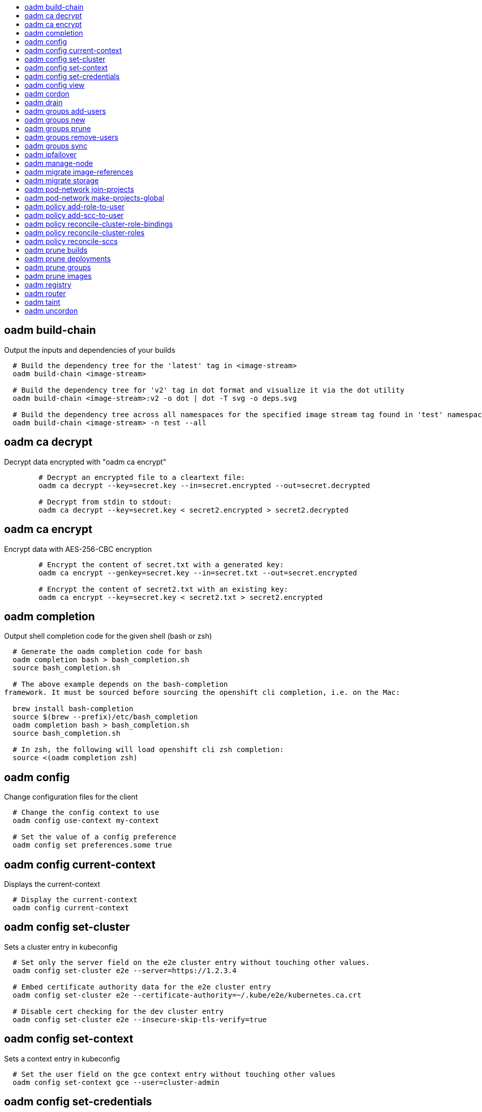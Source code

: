 :toc: macro
:toc-title:

toc::[]


== oadm build-chain
Output the inputs and dependencies of your builds

====

[options="nowrap"]
----
  # Build the dependency tree for the 'latest' tag in <image-stream>
  oadm build-chain <image-stream>

  # Build the dependency tree for 'v2' tag in dot format and visualize it via the dot utility
  oadm build-chain <image-stream>:v2 -o dot | dot -T svg -o deps.svg

  # Build the dependency tree across all namespaces for the specified image stream tag found in 'test' namespace
  oadm build-chain <image-stream> -n test --all
----
====


== oadm ca decrypt
Decrypt data encrypted with "oadm ca encrypt"

====

[options="nowrap"]
----
	# Decrypt an encrypted file to a cleartext file:
	oadm ca decrypt --key=secret.key --in=secret.encrypted --out=secret.decrypted
	
	# Decrypt from stdin to stdout:
	oadm ca decrypt --key=secret.key < secret2.encrypted > secret2.decrypted

----
====


== oadm ca encrypt
Encrypt data with AES-256-CBC encryption

====

[options="nowrap"]
----
	# Encrypt the content of secret.txt with a generated key:
	oadm ca encrypt --genkey=secret.key --in=secret.txt --out=secret.encrypted
	
	# Encrypt the content of secret2.txt with an existing key:
	oadm ca encrypt --key=secret.key < secret2.txt > secret2.encrypted

----
====


== oadm completion
Output shell completion code for the given shell (bash or zsh)

====

[options="nowrap"]
----
  # Generate the oadm completion code for bash
  oadm completion bash > bash_completion.sh
  source bash_completion.sh

  # The above example depends on the bash-completion
framework. It must be sourced before sourcing the openshift cli completion, i.e. on the Mac:

  brew install bash-completion
  source $(brew --prefix)/etc/bash_completion
  oadm completion bash > bash_completion.sh
  source bash_completion.sh

  # In zsh, the following will load openshift cli zsh completion:
  source <(oadm completion zsh)
----
====


== oadm config
Change configuration files for the client

====

[options="nowrap"]
----
  # Change the config context to use
  oadm config use-context my-context
  
  # Set the value of a config preference
  oadm config set preferences.some true
----
====


== oadm config current-context
Displays the current-context

====

[options="nowrap"]
----
  # Display the current-context
  oadm config current-context
----
====


== oadm config set-cluster
Sets a cluster entry in kubeconfig

====

[options="nowrap"]
----
  # Set only the server field on the e2e cluster entry without touching other values.
  oadm config set-cluster e2e --server=https://1.2.3.4
  
  # Embed certificate authority data for the e2e cluster entry
  oadm config set-cluster e2e --certificate-authority=~/.kube/e2e/kubernetes.ca.crt
  
  # Disable cert checking for the dev cluster entry
  oadm config set-cluster e2e --insecure-skip-tls-verify=true
----
====


== oadm config set-context
Sets a context entry in kubeconfig

====

[options="nowrap"]
----
  # Set the user field on the gce context entry without touching other values
  oadm config set-context gce --user=cluster-admin
----
====


== oadm config set-credentials
Sets a user entry in kubeconfig

====

[options="nowrap"]
----
  # Set only the "client-key" field on the "cluster-admin"
  # entry, without touching other values:
  oadm config set-credentials cluster-admin --client-key=~/.kube/admin.key
  
  # Set basic auth for the "cluster-admin" entry
  oadm config set-credentials cluster-admin --username=admin --password=uXFGweU9l35qcif
  
  # Embed client certificate data in the "cluster-admin" entry
  oadm config set-credentials cluster-admin --client-certificate=~/.kube/admin.crt --embed-certs=true
----
====


== oadm config view
Displays merged kubeconfig settings or a specified kubeconfig file.

====

[options="nowrap"]
----
  # Show Merged kubeconfig settings.
  oadm config view
  
  # Get the password for the e2e user
  oadm config view -o jsonpath='{.users[?(@.name == "e2e")].user.password}'
----
====


== oadm cordon
Mark node as unschedulable

====

[options="nowrap"]
----
# Mark node "foo" as unschedulable.
oadm cordon foo

----
====


== oadm drain
Drain node in preparation for maintenance

====

[options="nowrap"]
----
# Drain node "foo", even if there are pods not managed by a ReplicationController, ReplicaSet, Job, or DaemonSet on it.
$ oadm drain foo --force

# As above, but abort if there are pods not managed by a ReplicationController, ReplicaSet, Job, or DaemonSet, and use a grace period of 15 minutes.
$ oadm drain foo --grace-period=900

----
====


== oadm groups add-users
Add users to a group

====

[options="nowrap"]
----
  # Add user1 and user2 to my-group
  oadm groups add-users my-group user1 user2
----
====


== oadm groups new
Create a new group

====

[options="nowrap"]
----
  # Add a group with no users
  oadm groups new my-group

  # Add a group with two users
  oadm groups new my-group user1 user2
----
====


== oadm groups prune
Prune OpenShift groups referencing missing records on an external provider.

====

[options="nowrap"]
----
  # Prune all orphaned groups
  oadm groups prune --sync-config=/path/to/ldap-sync-config.yaml --confirm

  # Prune all orphaned groups except the ones from the blacklist file
  oadm groups prune --blacklist=/path/to/blacklist.txt --sync-config=/path/to/ldap-sync-config.yaml --confirm

  # Prune all orphaned groups from a list of specific groups specified in a whitelist file
  oadm groups prune --whitelist=/path/to/whitelist.txt --sync-config=/path/to/ldap-sync-config.yaml --confirm

  # Prune all orphaned groups from a list of specific groups specified in a whitelist
  oadm groups prune groups/group_name groups/other_name --sync-config=/path/to/ldap-sync-config.yaml --confirm

----
====


== oadm groups remove-users
Remove users from a group

====

[options="nowrap"]
----
  # Remove user1 and user2 from my-group
  oadm groups remove-users my-group user1 user2
----
====


== oadm groups sync
Sync OpenShift groups with records from an external provider.

====

[options="nowrap"]
----
  # Sync all groups from an LDAP server
  oadm groups sync --sync-config=/path/to/ldap-sync-config.yaml --confirm

  # Sync all groups except the ones from the blacklist file from an LDAP server
  oadm groups sync --blacklist=/path/to/blacklist.txt --sync-config=/path/to/ldap-sync-config.yaml --confirm

  # Sync specific groups specified in a whitelist file with an LDAP server
  oadm groups sync --whitelist=/path/to/whitelist.txt --sync-config=/path/to/sync-config.yaml --confirm

  # Sync all OpenShift Groups that have been synced previously with an LDAP server
  oadm groups sync --type=openshift --sync-config=/path/to/ldap-sync-config.yaml --confirm

  # Sync specific OpenShift Groups if they have been synced previously with an LDAP server
  oadm groups sync groups/group1 groups/group2 groups/group3 --sync-config=/path/to/sync-config.yaml --confirm

----
====


== oadm ipfailover
Install an IP failover group to a set of nodes

====

[options="nowrap"]
----
  # Check the default IP failover configuration ("ipfailover"):
  oadm ipfailover

  # See what the IP failover configuration would look like if it is created:
  oadm ipfailover -o json

  # Create an IP failover configuration if it does not already exist:
  oadm ipfailover ipf --virtual-ips="10.1.1.1-4" --create

  # Create an IP failover configuration on a selection of nodes labeled
  # "router=us-west-ha" (on 4 nodes with 7 virtual IPs monitoring a service
  # listening on port 80, such as the router process).
  oadm ipfailover ipfailover --selector="router=us-west-ha" --virtual-ips="1.2.3.4,10.1.1.100-104,5.6.7.8" --watch-port=80 --replicas=4 --create

  # Use a different IP failover config image and see the configuration:
  oadm ipfailover ipf-alt --selector="hagroup=us-west-ha" --virtual-ips="1.2.3.4" -o yaml --images=myrepo/myipfailover:mytag
----
====


== oadm manage-node
Manage nodes - list pods, evacuate, or mark ready

====

[options="nowrap"]
----
	# Block accepting any pods on given nodes
	oadm manage-node <mynode> --schedulable=false

	# Mark selected nodes as schedulable
	oadm manage-node --selector="<env=dev>" --schedulable=true

	# Migrate selected pods
	oadm manage-node <mynode> --evacuate --pod-selector="<service=myapp>"

	# Show pods that will be migrated
	oadm manage-node <mynode> --evacuate --dry-run --pod-selector="<service=myapp>"

	# List all pods on given nodes
	oadm manage-node <mynode1> <mynode2> --list-pods
----
====


== oadm migrate image-references
Update embedded Docker image references

====

[options="nowrap"]
----
  # Perform a dry-run of migrating all "docker.io" references to "myregistry.com"
  oadm migrate image-references docker.io/*=myregistry.com/*

  # To actually perform the migration, the confirm flag must be appended
  oadm migrate image-references docker.io/*=myregistry.com/* --confirm

  # To see more details of what will be migrated, use the loglevel and output flags
  oadm migrate image-references docker.io/*=myregistry.com/* --loglevel=2 -o yaml

  # Migrate from a service IP to an internal service DNS name
  oadm migrate image-references 172.30.1.54/*=registry.openshift.svc.cluster.local/*

  # Migrate from a service IP to an internal service DNS name for all deployment configs and builds
  oadm migrate image-references 172.30.1.54/*=registry.openshift.svc.cluster.local/* --include=buildconfigs,deploymentconfigs
----
====


== oadm migrate storage
Update the stored version of API objects

====

[options="nowrap"]
----
  # Perform a dry-run of updating all objects
  oadm migrate storage

  # To actually perform the update, the confirm flag must be appended
  oadm migrate storage --confirm

  # Only migrate pods
  oadm migrate storage --include=pods --confirm

  # Only pods that are in namespaces starting with "bar"
  oadm migrate storage --include=pods --confirm --from-key=bar/ --to-key=bar/\xFF

----
====


== oadm pod-network join-projects
Join project network

====

[options="nowrap"]
----
	# Allow project p2 to use project p1 network
	oadm pod-network join-projects --to=<p1> <p2>

	# Allow all projects with label name=top-secret to use project p1 network
	oadm pod-network join-projects --to=<p1> --selector='name=top-secret'
----
====


== oadm pod-network make-projects-global
Make project network global

====

[options="nowrap"]
----
	# Allow project p1 to access all pods in the cluster and vice versa
	oadm pod-network make-projects-global <p1>

	# Allow all projects with label name=share to access all pods in the cluster and vice versa
	oadm pod-network make-projects-global --selector='name=share'
----
====


== oadm policy add-role-to-user
Add users or serviceaccounts to a role in the current project

====

[options="nowrap"]
----
  # Add the 'view' role to user1 in the current project
  oadm policy add-role-to-user view user1

  # Add the 'edit' role to serviceaccount1 in the current project
  oadm policy add-role-to-user edit -z serviceaccount1
----
====


== oadm policy add-scc-to-user
Add users or serviceaccount to a security context constraint

====

[options="nowrap"]
----
  # Add the 'restricted' security context contraint to user1 and user2
  oadm policy add-scc-to-user restricted user1 user2

  # Add the 'privileged' security context contraint to the service account serviceaccount1 in the current namespace
  oadm policy add-scc-to-user privileged -z serviceaccount1
----
====


== oadm policy reconcile-cluster-role-bindings
Update cluster role bindings to match the recommended bootstrap policy

====

[options="nowrap"]
----
  # Display the names of cluster role bindings that would be modified
  oadm policy reconcile-cluster-role-bindings -o name

  # Display the cluster role bindings that would be modified, removing any extra subjects
  oadm policy reconcile-cluster-role-bindings --additive-only=false

  # Update cluster role bindings that don't match the current defaults
  oadm policy reconcile-cluster-role-bindings --confirm

  # Update cluster role bindings that don't match the current defaults, avoid adding roles to the system:authenticated group
  oadm policy reconcile-cluster-role-bindings --confirm --exclude-groups=system:authenticated

  # Update cluster role bindings that don't match the current defaults, removing any extra subjects from the binding
  oadm policy reconcile-cluster-role-bindings --confirm --additive-only=false
----
====


== oadm policy reconcile-cluster-roles
Update cluster roles to match the recommended bootstrap policy

====

[options="nowrap"]
----
  # Display the names of cluster roles that would be modified
  oadm policy reconcile-cluster-roles -o name

  # Add missing permissions to cluster roles that don't match the current defaults
  oadm policy reconcile-cluster-roles --confirm

  # Add missing permissions and remove extra permissions from
  # cluster roles that don't match the current defaults
  oadm policy reconcile-cluster-roles --additive-only=false --confirm

  # Display the union of the default and modified cluster roles
  oadm policy reconcile-cluster-roles --additive-only
----
====


== oadm policy reconcile-sccs
Replace cluster SCCs to match the recommended bootstrap policy

====

[options="nowrap"]
----
  # Display the cluster SCCs that would be modified
  oadm policy reconcile-sccs

  # Update cluster SCCs that don't match the current defaults preserving additional grants
  # for users and group and keeping any priorities that are already set
  oadm policy reconcile-sccs --confirm

  # Replace existing users, groups, and priorities that do not match defaults
  oadm policy reconcile-sccs --additive-only=false --confirm
----
====


== oadm prune builds
Remove old completed and failed builds

====

[options="nowrap"]
----
  # Dry run deleting older completed and failed builds and also including
  # all builds whose associated BuildConfig no longer exists
  oadm prune builds --orphans

  # To actually perform the prune operation, the confirm flag must be appended
  oadm prune builds --orphans --confirm
----
====


== oadm prune deployments
Remove old completed and failed deployments

====

[options="nowrap"]
----
  # Dry run deleting all but the last complete deployment for every deployment config
  oadm prune deployments --keep-complete=1

  # To actually perform the prune operation, the confirm flag must be appended
  oadm prune deployments --keep-complete=1 --confirm
----
====


== oadm prune groups
Prune OpenShift groups referencing missing records on an external provider.

====

[options="nowrap"]
----
  # Prune all orphaned groups
  oadm prune groups --sync-config=/path/to/ldap-sync-config.yaml --confirm

  # Prune all orphaned groups except the ones from the blacklist file
  oadm prune groups --blacklist=/path/to/blacklist.txt --sync-config=/path/to/ldap-sync-config.yaml --confirm

  # Prune all orphaned groups from a list of specific groups specified in a whitelist file
  oadm prune groups --whitelist=/path/to/whitelist.txt --sync-config=/path/to/ldap-sync-config.yaml --confirm

  # Prune all orphaned groups from a list of specific groups specified in a whitelist
  oadm prune groups groups/group_name groups/other_name --sync-config=/path/to/ldap-sync-config.yaml --confirm

----
====


== oadm prune images
Remove unreferenced images

====

[options="nowrap"]
----
  # See, what the prune command would delete if only images more than an hour old and obsoleted
  # by 3 newer revisions under the same tag were considered.
  oadm prune images --keep-tag-revisions=3 --keep-younger-than=60m

  # To actually perform the prune operation, the confirm flag must be appended
  oadm prune images --keep-tag-revisions=3 --keep-younger-than=60m --confirm

  # See, what the prune command would delete if we're interested in removing images
  # exceeding currently set LimitRanges ('openshift.io/Image')
  oadm prune images --prune-over-size-limit

  # To actually perform the prune operation, the confirm flag must be appended
  oadm prune images --prune-over-size-limit --confirm
----
====


== oadm registry
Install the integrated Docker registry

====

[options="nowrap"]
----
  # Check if default Docker registry ("docker-registry") has been created
  oadm registry --dry-run

  # See what the registry will look like if created
  oadm registry -o yaml

  # Create a registry with two replicas if it does not exist
  oadm registry --replicas=2

  # Use a different registry image
  oadm registry --images=myrepo/docker-registry:mytag

  # Enforce quota and limits on images
  oadm registry --enforce-quota
----
====


== oadm router
Install a router

====

[options="nowrap"]
----
  # Check the default router ("router")
  oadm router --dry-run

  # See what the router would look like if created
  oadm router -o yaml

  # Create a router with two replicas if it does not exist
  oadm router router-west --replicas=2

  # Use a different router image
  oadm router region-west --images=myrepo/somerouter:mytag

  # Run the router with a hint to the underlying implementation to _not_ expose statistics.
  oadm router router-west --stats-port=0
  
----
====


== oadm taint
Update the taints on one or more nodes

====

[options="nowrap"]
----
# Update node 'foo' with a taint with key 'dedicated' and value 'special-user' and effect 'NoSchedule'.
# If a taint with that key already exists, its value and effect are replaced as specified.
oadm taint nodes foo dedicated=special-user:NoSchedule
# Remove from node 'foo' the taint with key 'dedicated' if one exists.
oadm taint nodes foo dedicated-
----
====


== oadm uncordon
Mark node as schedulable

====

[options="nowrap"]
----
# Mark node "foo" as schedulable.
$ oadm uncordon foo

----
====


